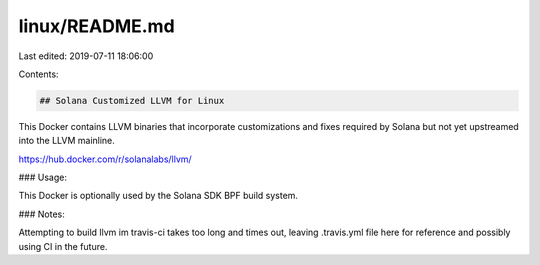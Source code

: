 linux/README.md
===============

Last edited: 2019-07-11 18:06:00

Contents:

.. code-block:: md

    ## Solana Customized LLVM for Linux

This Docker contains LLVM binaries that incorporate customizations and fixes required
by Solana but not yet upstreamed into the LLVM mainline.

https://hub.docker.com/r/solanalabs/llvm/

### Usage:

This Docker is optionally used by the Solana SDK BPF build system.

### Notes:

Attempting to build llvm im travis-ci takes too long and times out, leaving .travis.yml file here for reference and possibly using CI in the future.



